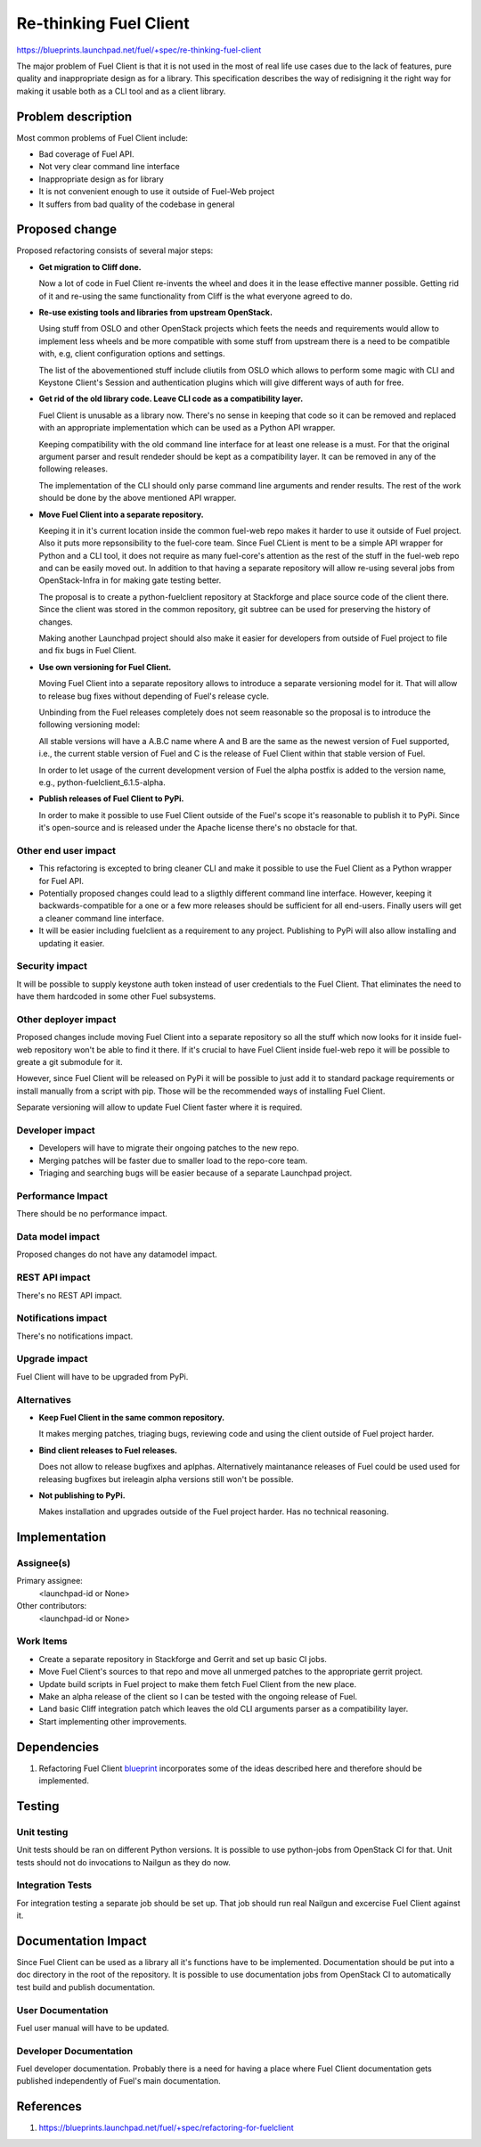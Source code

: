 ..
 This work is licensed under a Creative Commons Attribution 3.0 Unported
 License.

 http://creativecommons.org/licenses/by/3.0/legalcode

==========================================
Re-thinking Fuel Client
==========================================

https://blueprints.launchpad.net/fuel/+spec/re-thinking-fuel-client

The major problem of Fuel Client is that it is not used in the most of real
life use cases due to the lack of features, pure quality and inappropriate
design as for a library. This specification describes the way of redisigning
it the right way for making it usable both as a CLI tool and as a client
library.

Problem description
===================

Most common problems of Fuel Client include:

* Bad coverage of Fuel API.

* Not very clear command line interface

* Inappropriate design as for library

* It is not convenient enough to use it outside of Fuel-Web project

* It suffers from bad quality of the codebase in general


Proposed change
================

Proposed refactoring consists of several major steps:

* **Get migration to Cliff done.**

  Now a lot of code in Fuel Client re-invents the wheel and does it in the
  lease effective manner possible. Getting rid of it and re-using the same
  functionality from Cliff is the what everyone agreed to do.

* **Re-use existing tools and libraries from upstream OpenStack.**

  Using stuff from OSLO and other OpenStack projects which feets the needs and
  requirements  would allow to implement less wheels and be more compatible
  with some stuff from upstream there is a need to be compatible with, e.g,
  client configuration options and settings.

  The list of the abovementioned stuff include cliutils from OSLO which allows
  to perform some magic with CLI and Keystone Client's Session and
  authentication plugins which will give different ways of auth for free.

* **Get rid of the old library code. Leave CLI code as a compatibility layer.**

  Fuel Client is unusable as a library now. There's no sense in keeping that
  code so it can be removed and replaced with an appropriate implementation
  which can be used as a Python API wrapper.

  Keeping compatibility with the old command line interface for at least one
  release is a must. For that the original argument parser and result rendeder
  should be kept as a compatibility layer. It can be removed in any of the
  following releases.

  The implementation of the CLI should only parse command line arguments and
  render results. The rest of the work should be done by the above mentioned
  API wrapper.

* **Move Fuel Client into a separate repository.**

  Keeping it in it's current location inside the common fuel-web repo makes it
  harder to use it outside of Fuel project. Also it puts more repsonsibility to
  the fuel-core team. Since Fuel CLient is ment to be a simple API wrapper for
  Python and a CLI tool, it does not require as many fuel-core's attention as
  the rest of the stuff in the fuel-web repo and can be easily moved out.
  In addition to that having a separate repository will allow re-using several
  jobs from OpenStack-Infra in for making gate testing better.

  The proposal is to create a python-fuelclient repository at Stackforge and
  place source code of the client there. Since the client was stored in the
  common repository, git subtree can be used for preserving the history of
  changes.

  Making another Launchpad project should also make it easier for developers
  from outside of Fuel project to file and fix bugs in Fuel Client.

* **Use own versioning for Fuel Client.**

  Moving Fuel Client into a separate repository allows to introduce a separate
  versioning model for it. That will allow to release bug fixes without
  depending of Fuel's release cycle.

  Unbinding from the Fuel releases completely does not seem reasonable so the
  proposal is to introduce the following versioning model:

  All stable versions will have a A.B.C name where A and B are the same as the
  newest version of Fuel supported, i.e., the current stable version of Fuel
  and C is the release of Fuel Client within that stable version of Fuel.

  In order to let usage of the current development version of Fuel the alpha
  postfix is added to the version name, e.g., python-fuelclient_6.1.5-alpha.

* **Publish releases of Fuel Client to PyPi.**

  In order to make it possible to use Fuel Client outside of the Fuel's scope
  it's reasonable to publish it to PyPi. Since it's open-source and is released
  under the Apache license there's no obstacle for that.


Other end user impact
---------------------

* This refactoring is excepted to bring cleaner CLI and make it possible to
  use the Fuel Client as a Python wrapper for Fuel API.

* Potentially proposed changes could lead to a sligthly different command line
  interface. However, keeping it backwards-compatible for a one or a few more
  releases should be sufficient for all end-users. Finally users will get
  a cleaner command line interface.

* It will be easier including fuelclient as a requirement to any project.
  Publishing to PyPi will also allow installing and updating it easier.


Security impact
---------------

It will be possible to supply keystone auth token instead of user credentials
to the Fuel Client. That eliminates the need to have them hardcoded in some
other Fuel subsystems.


Other deployer impact
---------------------

Proposed changes include moving Fuel Client into a separate repository so
all the stuff which now looks for it inside fuel-web repository won't be able
to find it there. If it's crucial to have Fuel Client inside fuel-web repo
it will be possible to greate a git submodule for it.

However, since Fuel Client will be released on PyPi it will be possible to just
add it to standard package requirements or install manually from a script with
pip. Those will be the recommended ways of installing Fuel Client.

Separate versioning will allow to update Fuel Client faster where it is
required.


Developer impact
----------------

* Developers will have to migrate their ongoing patches to the new repo.

* Merging patches will be faster due to smaller load to the repo-core team.

* Triaging and searching bugs will be easier because of a separate Launchpad
  project.


Performance Impact
------------------

There should be no performance impact.


Data model impact
------------------

Proposed changes do not have any datamodel impact.


REST API impact
---------------

There's no REST API impact.


Notifications impact
--------------------

There's no notifications impact.


Upgrade impact
--------------

Fuel Client will have to be upgraded from PyPi.


Alternatives
------------

* **Keep Fuel Client in the same common repository.**

  It makes merging patches, triaging bugs, reviewing code and using
  the client outside of Fuel project harder.

* **Bind client releases to Fuel releases.**

  Does not allow to release bugfixes and aplphas. Alternatively maintanance
  releases of Fuel could be used used for releasing bugfixes but ireleagin
  alpha versions still won't be possible.

* **Not publishing to PyPi.**

  Makes installation and upgrades outside of the Fuel project harder. Has no
  technical reasoning.


Implementation
==============

Assignee(s)
-----------

Primary assignee:
  <launchpad-id or None>

Other contributors:
  <launchpad-id or None>

Work Items
----------

* Create a separate repository in Stackforge and Gerrit and set up basic CI
  jobs.

* Move Fuel Client's sources to that repo and move all unmerged patches to the
  appropriate gerrit project.

* Update build scripts in Fuel project to make them fetch Fuel Client from the
  new place.

* Make an alpha release of the client so I can be tested with the ongoing
  release of Fuel.

* Land basic Cliff integration patch which leaves the old CLI arguments parser
  as a compatibility layer.

* Start implementing other improvements.


Dependencies
============

#. Refactoring Fuel Client `blueprint
   <https://blueprints.launchpad.net/fuel/+spec/refactoring-for-fuelclient>`_
   incorporates some of the ideas described here and therefore should be
   implemented.


Testing
=======

Unit testing
------------

Unit tests should be ran on different Python versions. It is possible to use
python-jobs from OpenStack CI for that. Unit tests should not do invocations
to Nailgun as they do now.

Integration Tests
-----------------

For integration testing a separate job should be set up. That job should run
real Nailgun and excercise Fuel Client against it.

Documentation Impact
====================

Since Fuel Client can be used as a library all it's functions have to be
implemented. Documentation should be put into a doc directory in the root
of the repository. It is possible to use documentation jobs from OpenStack CI
to automatically test build and publish documentation.

User Documentation
------------------

Fuel user manual will have to be updated.

Developer Documentation
-----------------------

Fuel developer documentation. Probably there is a need for having a place
where Fuel Client documentation gets published independently of Fuel's main
documentation.

References
==========

#. https://blueprints.launchpad.net/fuel/+spec/refactoring-for-fuelclient
